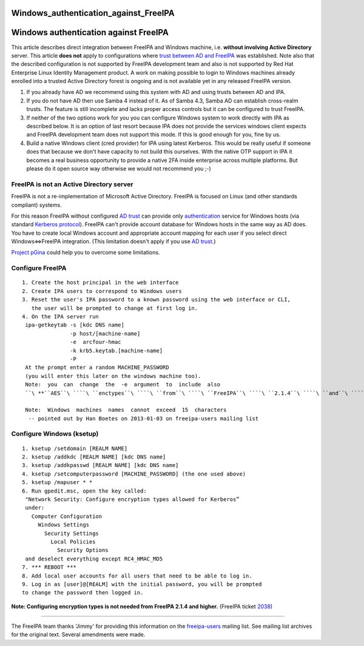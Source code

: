 Windows_authentication_against_FreeIPA
======================================



Windows authentication against FreeIPA
======================================

This article describes direct integration between FreeIPA and Windows
machine, i.e. **without involving Active Directory** server. This
article **does not** apply to configurations where `trust between AD and
FreeIPA <Trust>`__ was established. Note also that the described
configuration is not supported by FreeIPA development team and also is
not supported by Red Hat Enterprise Linux Identity Management product. A
work on making possible to login to Windows machines already enrolled
into a trusted Active Directory forest is ongoing and is not available
yet in any released FreeIPA version.

#. If you already have AD we recommend using this system with AD and
   using trusts between AD and IPA.
#. If you do not have AD then use Samba 4 instead of it. As of Samba
   4.3, Samba AD can establish cross-realm trusts. The feature is still
   incomplete and lacks proper access controls but it can be configured
   to trust FreeIPA.
#. If neither of the two options work for you you can configure Windows
   system to work directly with IPA as described below. It is an option
   of last resort because IPA does not provide the services windows
   client expects and FreeIPA development team does not support this
   mode. If this is good enough for you, fine by us.
#. Build a native Windows client (cred provider) for IPA using latest
   Kerberos. This would be really useful if someone does that because we
   don't have capacity to not build this ourselves. With the native OTP
   support in IPA it becomes a real business opportunity to provide a
   native 2FA inside enterprise across multiple platforms. But please do
   it open source way otherwise we would not recommend you ;-)



FreeIPA is not an Active Directory server
-----------------------------------------

FreeIPA is not a re-implementation of Microsoft Active Directory.
FreeIPA is focused on Linux (and other standards compliant) systems.

For this reason FreeIPA without configured `AD trust <Trusts>`__ can
provide only
`authentication <http://en.wikipedia.org/wiki/Authentication>`__ service
for Windows hosts (via standard `Kerberos
protocol <http://en.wikipedia.org/wiki/Kerberos_%28protocol%29>`__).
FreeIPA can't provide account database for Windows hosts in the same way
as AD does. You have to create local Windows account and appropriate
account mapping for each user if you select direct Windows<=>FreeIPA
integration. (This limitation doesn't apply if you use `AD
trust <Trusts>`__.)

`Project pGina <http://pgina.org/>`__ could help you to overcome some
limitations.



Configure FreeIPA
-----------------

::

   1. Create the host principal in the web interface
   2. Create IPA users to correspond to Windows users
   3. Reset the user's IPA password to a known password using the web interface or CLI,
      the user will be prompted to change at first log in.
   4. On the IPA server run
    ipa-getkeytab -s [kdc DNS name]
                  -p host/[machine-name]
                  -e  arcfour-hmac
                  -k krb5.keytab.[machine-name]
                  -P
    At the prompt enter a random MACHINE_PASSWORD
    (you will enter this later on the windows machine too).
    Note:  you  can  change  the  -e  argument  to  include  also
    ``\ **``AES``\ ````\ ``enctypes``\ ````\ ``from``\ ````\ ``FreeIPA``\ ````\ ``2.1.4``\ ````\ ``and``\ ````\ ``higher.``**\ `` (FreeIPA ticket ``\ ```2038`` <https://fedorahosted.org/freeipa/ticket/2038>`__\ ``)

    Note:  Windows  machines  names  cannot  exceed  15  characters
     -- pointed out by Han Boetes on 2013-01-03 on freeipa-users mailing list



Configure Windows (ksetup)
--------------------------

::

   1. ksetup /setdomain [REALM NAME]
   2. ksetup /addkdc [REALM NAME] [kdc DNS name]
   3. ksetup /addkpasswd [REALM NAME] [kdc DNS name]
   4. ksetup /setcomputerpassword [MACHINE_PASSWORD] (the one used above)
   5. ksetup /mapuser * *
   6. Run gpedit.msc, open the key called:
    "Network Security: Configure encryption types allowed for Kerberos”
    under:
      Computer Configuration
        Windows Settings
          Security Settings
            Local Policies
              Security Options
    and deselect everything except RC4_HMAC_MD5
   7. *** REBOOT ***
   8. Add local user accounts for all users that need to be able to log in.
   9. Log in as [user]@[REALM] with the initial password, you will be prompted
   to change the password then logged in.

**Note: Configuring encryption types is not needed from FreeIPA 2.1.4
and higher.** (FreeIPA ticket
`2038 <https://fedorahosted.org/freeipa/ticket/2038>`__)

--------------

The FreeIPA team thanks 'Jimmy' for providing this information on the
`freeipa-users <https://www.redhat.com/archives/freeipa-users/2011-November/msg00156.html>`__
mailing list. See mailing list archives for the original text. Several
amendments were made.